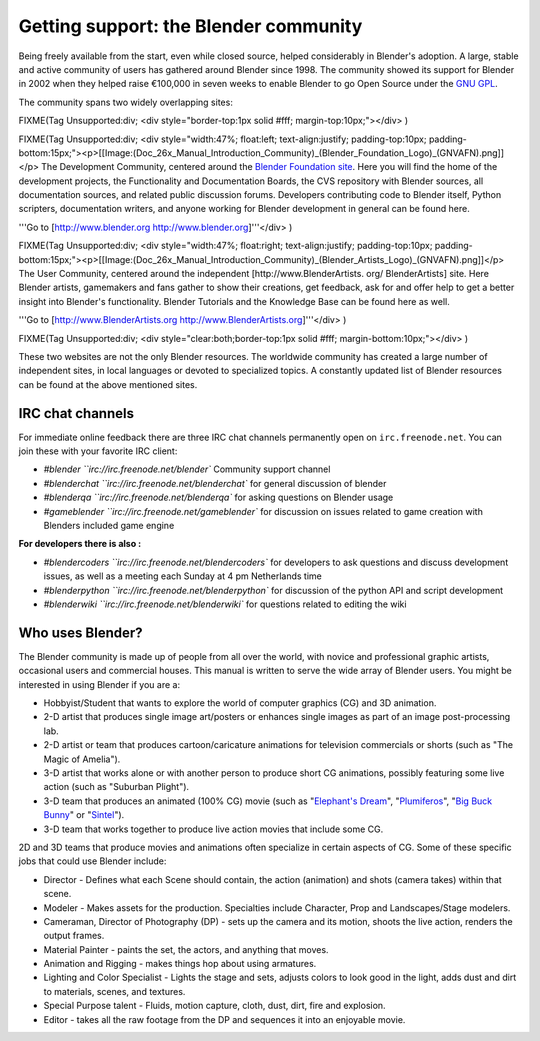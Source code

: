 
Getting support: the Blender community
**************************************

Being freely available from the start, even while closed source,
helped considerably in Blender's adoption. A large,
stable and active community of users has gathered around Blender since 1998. The community
showed its support for Blender in 2002 when they helped raise €100,000 in seven weeks to
enable Blender to go Open Source under the `GNU GPL <http://www.gnu.org/copyleft/gpl.html>`__.

The community spans two widely overlapping sites:


FIXME(Tag Unsupported:div;
<div style="border-top:1px solid #fff; margin-top:10px;"></div>
)

FIXME(Tag Unsupported:div;
<div style="width:47%; float:left; text-align:justify; padding-top:10px; padding-bottom:15px;"><p>[[Image:(Doc_26x_Manual_Introduction_Community)_(Blender_Foundation_Logo)_(GNVAFN).png]]</p>
The Development Community, centered around the `Blender Foundation site <http://www.blender.org>`__. Here you will find the home of the development projects,
the Functionality and Documentation Boards, the CVS repository with Blender sources,
all documentation sources, and related public discussion forums.
Developers contributing code to Blender itself, Python scripters, documentation writers,
and anyone working for Blender development in general can be found here.

'''Go to [http://www.blender.org http://www.blender.org]'''</div>
)


FIXME(Tag Unsupported:div;
<div style="width:47%; float:right; text-align:justify; padding-top:10px; padding-bottom:15px;"><p>[[Image:(Doc_26x_Manual_Introduction_Community)_(Blender_Artists_Logo)_(GNVAFN).png]]</p>
The User Community, centered around the independent [http://www.BlenderArtists.
org/ BlenderArtists] site. Here Blender artists,
gamemakers and fans gather to show their creations, get feedback,
ask for and offer help to get a better insight into Blender's functionality.
Blender Tutorials and the Knowledge Base can be found here as well.

'''Go to [http://www.BlenderArtists.org http://www.BlenderArtists.org]'''</div>
)


FIXME(Tag Unsupported:div;
<div style="clear:both;border-top:1px solid #fff; margin-bottom:10px;"></div>
)

These two websites are not the only Blender resources.
The worldwide community has created a large number of independent sites,
in local languages or devoted to specialized topics.
A constantly updated list of Blender resources can be found at the above mentioned sites.


IRC chat channels
=================

For immediate online feedback there are three IRC chat channels permanently open on ``irc.freenode.net``.
You can join these with your favorite IRC client:

- `#blender ``irc://irc.freenode.net/blender``
  Community support channel
- `#blenderchat ``irc://irc.freenode.net/blenderchat``
  for general discussion of blender
- `#blenderqa ``irc://irc.freenode.net/blenderqa``
  for asking questions on Blender usage
- `#gameblender ``irc://irc.freenode.net/gameblender``
  for discussion on issues related to game creation with Blenders included game engine


**For developers there is also :**

- `#blendercoders ``irc://irc.freenode.net/blendercoders``
  for developers to ask questions and discuss development issues, as well as a meeting each Sunday at 4 pm Netherlands time
- `#blenderpython ``irc://irc.freenode.net/blenderpython``
  for discussion of the python API and script development
- `#blenderwiki ``irc://irc.freenode.net/blenderwiki``
  for questions related to editing the wiki


Who uses Blender?
=================

The Blender community is made up of people from all over the world,
with novice and professional graphic artists, occasional users and commercial houses.
This manual is written to serve the wide array of Blender users.
You might be interested in using Blender if you are a:


- Hobbyist/Student that wants to explore the world of computer graphics (CG) and 3D animation.
- 2-D artist that produces single image art/posters or enhances single images as part of an image post-processing lab.
- 2-D artist or team that produces cartoon/caricature animations for television commercials or shorts (such as "The Magic of Amelia").
- 3-D artist that works alone or with another person to produce short CG animations, possibly featuring some live action (such as "Suburban Plight").
- 3-D team that produces an animated (100% CG) movie (such as "\ `Elephant's Dream <http://www.elephantsdream.org>`__\ ", "\ `Plumiferos <http://www.plumiferos.com>`__\ ", "\ `Big Buck Bunny <http://www.bigbuckbunny.org>`__\ " or "\ `Sintel <http://www.sintel.org/>`__\ ").
- 3-D team that works together to produce live action movies that include some CG.

2D and 3D teams that produce movies and animations often specialize in certain aspects of CG.
Some of these specific jobs that could use Blender include:


- Director - Defines what each Scene should contain, the action (animation) and shots (camera takes) within that scene.
- Modeler - Makes assets for the production. Specialties include Character, Prop and Landscapes/Stage modelers.
- Cameraman, Director of Photography (DP) - sets up the camera and its motion, shoots the live action, renders the output frames.
- Material Painter - paints the set, the actors, and anything that moves.
- Animation and Rigging - makes things hop about using armatures.
- Lighting and Color Specialist - Lights the stage and sets, adjusts colors to look good in the light, adds dust and dirt to materials, scenes, and textures.
- Special Purpose talent - Fluids, motion capture, cloth, dust, dirt, fire and explosion.
- Editor - takes all the raw footage from the DP and sequences it into an enjoyable movie.

